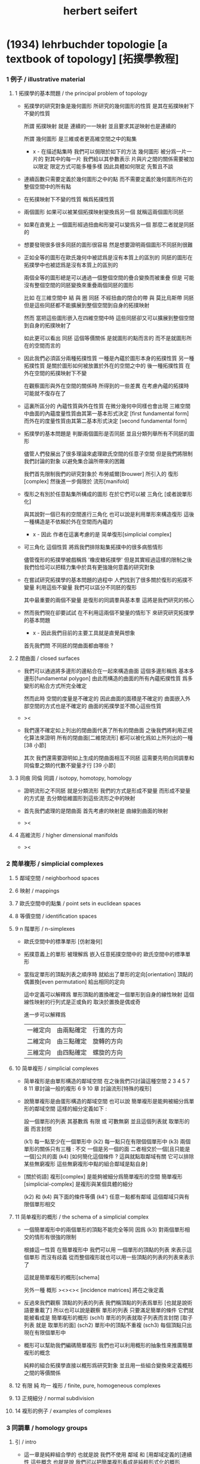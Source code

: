 #+title: herbert seifert

* (1934) lehrbuchder topologie [a textbook of topology] [拓撲學教程]

*** 1 例子 / illustrative material

***** 1 拓撲學的基本問題 / the principal problem of topology

      - 拓撲學的研究對象是幾何圖形
        所研究的幾何圖形的性質 是其在拓撲映射下不變的性質

        所謂 拓撲映射
        就是 連續的一一映射 並且要求其逆映射也是連續的

        所謂 幾何圖形
        是三維或者更高維空間之中的點集

        - x -
          在描述點集時
          我們可以侷限於如下的方法
          幾何圖形 被分爲一片一片的
          對其中的每一片
          我們給以其參數表示
          片與片之間的關係需要被加以限定
          限定方式可能多種多樣
          因此具體如何限定
          先暫且不談

      - 連續函數只需要定義於幾何圖形之中的點
        而不需要定義於幾何圖形所在的整個空間中的所有點

      - 在拓撲映射下不變的性質
        稱爲拓撲性質

      - 兩個圖形
        如果可以被某個拓撲映射變換爲另一個
        就稱這兩個圖形同胚

      - 如果在直覺上
        一個圖形經過扭曲和形變可以變爲另一個
        那麼二者就是同胚的

      - 想要發現很多很多同胚的圖形很容易
        然是想要證明兩個圖形不同胚則很難

      - 正如全等的圖形在歐氏幾何中被認爲是沒有本質上的區別的
        同胚的圖形在拓撲學中也被認爲是沒有本質上的區別的

        兩個全等的圖形總是可以通過一個整個空間的疊合變換而被重疊
        但是 可能沒有整個空間的同胚變換來重疊兩個同胚的圖形

        比如
        在三維空間中
        結 與 圈 同胚
        不經扭曲的閉合的帶 與 莫比烏斯帶 同胚
        但是這些同胚都不能擴展到整個空間到自身的拓撲映射

        然而
        當把這些圖形嵌入在四維空間中時
        這些同胚卻又可以擴展到整個空間到自身的拓撲映射了

        如此更可以看出 同胚 這個等價關係
        是就圖形的點而言的
        而不是就圖形所在的空間而言的

      - 因此我們必須區分兩種拓撲性質
        一種是內蘊於圖形本身的拓撲性質
        另一種拓撲性質 是關於圖形如何被放置於外在的空間之中的
        後一種拓撲性質 在外在空間的拓撲映射下不變

        在觀察圖形與外在空間的關係時
        所得到的一些差異
        在考慮內蘊的拓撲時
        可能就不復存在了

      - 這裏所區分的 內蘊性質與外在性質
        在微分幾何中同樣也會出現
        三維空間中曲面的內蘊度量性質由其第一基本形式決定 [first fundamental form]
        而外在的度量性質由其第二基本形式決定 [second fundamental form]

      - 拓撲學的基本問題是
        判斷兩個圖形是否同胚
        並且分類列舉所有不同胚的圖形

        儘管人們發展出了很多理論來處理歐氏空間的任意子空間
        但是我們將限制我們討論的對象
        以避免集合論所帶來的困難

        我們首先限制我們的研究對象於
        布勞威爾[Brouwer] 所引入的 復形[complex]
        然後進一步侷限於 流形[manifold]

      - 復形之有別於任意點集所構成的圖形
        在於它們可以被 三角化 [或者說單形化]

        與其說對一個已有的空間進行三角化
        也可以說是利用單形來構造復形
        這後一種構造是不依賴於外在空間而內蘊的

        - x -
          因此 作者在這裏考慮的是 简单復形[simplicial complex]

      - 可三角化 這個性質
        將爲我們排除點集拓撲中的很多病態情形

        儘管復形的拓撲學被戲稱爲 '橡皮糖拓撲學'
        但是其實經過這樣的限制之後
        我們恰恰可以把精力集中於具有更強幾何意義的研究對象

      - 在嘗試研究拓撲學的基本問題的過程中
        人們找到了很多關於復形的拓撲不變量
        利用這些不變量 我們可以區分不同胚的復形

        其中最重要的兩個不變量
        是復形的同調羣與基本羣
        這將是我們研究的核心

      - 然而我們現在卻要試試
        在不利用這兩個不變量的情形下
        來研究研究拓撲學的基本問題

        - x -
          因此我們目前的主要工具就是直覺與想象

        首先我們問
        不同胚的閉曲面都由哪些 ?

***** 2 閉曲面 / closed surfaces

      - 我們可以通過將多邊形的邊粘合在一起來構造曲面
        這個多邊形稱爲 基本多邊形[fundamental polygon]
        由此而構造的曲面的所有內蘊拓撲性質
        爲多變形的粘合方式所完全確定

        然而此時
        空間的度量是不確定的
        因此曲面的面積是不確定的
        曲面嵌入外部空間的方式也是不確定的
        曲面的拓撲學並不關心這些性質

      - ><

      - 我們還不確定如上列出的閉曲面代表了所有的閉曲面
        之後我們將利用正規化算法來證明
        所有的閉曲面[二維閉流形] 都可以被化爲如上所列出的一種 [38 小節]

        其次
        我們還需要證明如上生成的閉曲面相互不同胚
        這需要先明白同調羣和同倫羣之類的代數不變量才行
        [39 小節]

***** 3 同痕 同倫 同調 / isotopy, homotopy, homology

      - 證明流形之不同胚 就是分類流形
        我們的方式是形成不變量
        而形成不變量的方式是
        去分類低維圖形到這些流形之中的映射

      - 首先我們處理的是閉曲面
        首先考慮的映射是 曲線到曲面的映射

      - ><

***** 4 高維流形 / higher dimensional manifolds

      - ><

*** 2 简单複形 / simplicial complexes

***** 5 鄰域空間 / neighborhood spaces

***** 6 映射 / mappings

***** 7 歐氏空間中的點集 / point sets in euclidean spaces

***** 8 等價空間 / identification spaces

***** 9 n 階單形 / n-simplexes

      - 歐氏空間中的標準單形 [仿射幾何]

      - 拓撲意義上的單形 被理解爲 嵌入任意拓撲空間中的 歐氏空間中的標準單形

      - 當指定單形的頂點列表之順序時
        就給出了單形的定向[orientation]
        頂點的偶置換[even permutation] 給出相同的定向

        這中定義可以解釋爲
        單形頂點的置換確定一個單形到自身的線性映射
        這個線性映射的行列式是正或負的 取決於置換是偶或奇

        進一步可以解釋爲
        | 一維定向 | 由兩點確定 | 行進的方向 |
        | 二維定向 | 由三點確定 | 旋轉的方向 |
        | 三維定向 | 由四點確定 | 螺旋的方向 |

***** 10 简单複形 / simplicial complexes

      - 简单複形是由單形構造的鄰域空間
        在之後我們只討論這種空間
        2 3 4 5 7 8 11 章討論一般的複形
        6 9 10 章 討論流形[特殊的複形]

      - 說簡單複形是由蛋形構造的鄰域空間
        也可以說 簡單複形是能夠被細分爲單形的鄰域空間
        這樣的細分定義如下 :

        設一個單形的列表
        其基數爲 有限 或 可數無窮
        並且這個列表就 取單形的面 而言封閉

        (k1) 每一點至少在一個單形中
        (k2) 每一點只在有限個個單形中
        (k3) 兩個單形的關係只有三種 : 不交 一個是另一個的面 二者相交於一個[且只能是一個]公共的面
        (k4) [如何簡化這個條件 ? 這與就點取鄰域有關 它可以排除某些無窮複形 這些無窮複形中點的組合鄰域是點自身]

      - [關於術語]
        複形[complex] 是能夠被細分爲簡單複形的空間
        簡單複形[simplicial-complex] 是複形與某個具體的細分

        (k2) 和 (k4) 與下面的條件等價
        (k4') 任意一點都有鄰域 這個鄰域只與有限個單形相交

***** 11 简单複形的概形 / the schema of a simplicial complex

      - 一個簡單複形中的兩個單形的頂點不能完全等同
        因爲 (k3) 對兩個單形相交的情形有很強的限制

        根據這一性質
        在簡單複形中
        我們可以用 一個單形的頂點的列表 來表示這個單形 而沒有歧義
        從而整個複形就也可以用一些頂點的列表的列表來表示了

        這就是簡單複形的概形[schema]

        另外一種 概形 ><><>< [incidence matrices]
        將在之後定義

      - 反過來我們觀察 頂點的列表的列表
        我們稱頂點的列表爲單形 [也就是說術語要重載了]
        所以也可以說是觀察 單形的列表
        只要滿足簡單的條件 它們就能被看成是 簡單複形的概形
        (sch1) 單形的列表就取子列表而言封閉 [取子列表 就是 取單形的面]
        (sch2) 單形中的頂點不重複
        (sch3) 每個頂點只出現在有限個單形中

      - 概形可以幫助我們編碼簡單複形
        我們也可以利用概形的抽象性來推廣簡單複形的概念

        純粹的組合拓撲學直接以概形爲研究對象
        並且用一些組合變換來定義概形之間的等價關係

***** 12 有限 純 均一 複形 / finite, pure, homogeneous complexes

***** 13 正規細分 / normal subdivision

***** 14 複形的例子 / examples of complexes

*** 3 同調羣 / homology groups

***** 引 / intro

      - 這一章是純粹組合學的
        也就是說 我們不使用 鄰域 和 [用鄰域定義的]連續性 這些概念
        也就是說 我們可以把簡單複形看成是純粹形式化的概形

        這一章中我們定義簡單複形的同調羣
        下一章中我們證明
        一個空間的任意兩個單形劃分 所給出的同調羣 是同構的

***** 15 鏈 / chains

      - n 維簡單複形中的 k 階鏈[k-chain]
        是 k 單形 的形式線性和 其係數爲整數
        整數的正負可以被解釋爲定向[orientation]
        整數的大小可以被解釋爲重複出現的次數[multiplicity]

        這樣形成的代數結構是一個 abel 羣
        其生成子爲 k 階單形
        且每個生成子都是無限階的
        (m * U = 0) -> (U = 0) or (m = 0)

***** 16 邊界 閉鏈 / boundary, closed chains

      - 一個帶有定向的 k 階單形
        可以誘導出其個階面的定向
        利用這裏誘導出來的定向
        我們可以定義 k 階單形 的邊界爲 其 (k-1) 階面的和
        並且每個面的係數爲這個誘導出來的定向

      - '取邊界' 是 abel 羣之間的線性算子[羣同態]

      - 邊界爲零的鏈稱 閉鏈[closed-chain]
        閉鏈形成子羣

      - 可以簡單地證明 k 階鏈 的邊界 總是 閉的 k-1 階鏈
        或者說 邊界算子的平方是零
        或者說 邊界鍊 是 閉鍊 的子羣

***** 17 同調鏈 / homologous chains

      - 每個邊界鏈都是閉鏈
        但是一個閉鏈不一定是邊界鏈

        考慮 k 階閉鏈 所形成的 abel 羣
        其中爲 k+1 階鏈的邊界者
        也就是之前我們所說的邊界鏈
        稱爲零同調的[null homologous]
        記爲 (U ~ 0)

        兩個閉的或非閉的鏈稱爲同調的[homologous]
        如果它們的差是零同調的
        記爲 (U ~ V) := (U - V ~ 0)

      - 鏈之間的同調[homology]關係 是一個等價關係
        同調的閉鏈 屬於同一個同調類[homology class]
        m 與 U 不等於 0 的時候 也可能有 (m * U ~ 0)

***** 18 同調羣 / homology groups

      - 羣論的語言中
        同調類是 閉鏈模零同調鏈 的剩餘類[residue class]
        剩餘類 形成商羣
        這個商羣就稱爲同調羣

      - 當考慮某個具體的單形細分時
        取這樣的商羣看似多此一舉
        看似 不如直接考慮所有的鏈所形成的代數結構
        但是 之後我們將要證明 這個商羣是不依賴與劃分的
        即 同調羣是拓撲不變量

      - It is important that
        the k-th homology group is not only an abstract group
        determined by its Betti number and torsion coefficients,
        but also that it is realizable by a homology basis.

***** 19 計算同倫羣的簡單例子 / computation of the homology groups in simple cases

      - ><

***** 20 homologies with division

***** 21 computation of homology groups from the incidence matrices

***** 22 block chains

***** 23 chains mod 2, connectivity numbers, euler's formula

***** 24 pseudomanifolds and orientability

*** 4 simplicial approximations

***** 25 singular simplexes

***** 26 singular chains

***** 27 singular homology groups

***** 28 the approximation theorem, invariance of simplicial homology groups

***** 29 prisms in euclidean spaces

***** 30 proof of the approximation theorem

***** 31 deformation and simplicial approximation of mappings

*** 5 local properties

***** 32 homology groups of a complex at a point

***** 33 invariance of dimension

***** 34 invariance of the purity of a complex

***** 35 invariance of boundary

***** 36 invariance of pseudomanifolds and of orientability

*** 6 surface topology

***** intro

      - The principal problem of topology,
        the homeomorphism problem,
        can be solved in dimension 2,
        using methods which cannot be generalized to higher dimensions.

        For this reason we shall develop surface topology
        independently of our previous results,
        which were valid for arbitrary dimension.

        We shall start with polygons,
        instead of with a simplicial complex,
        and we shall construct closed polyhedral surfaces
        by identifying sides of polygons.

***** 37 closed surfaces

      - [manifold-checker]
        We first devote our attention only to systems of polygons
        for which the total number of sides is even
        and each side is paired with exactly one otherside
        by the topological mapping.

      - [topological feeling [neighborhood space]]
        In the system of polygons,
        points which map into one another
        are to be considered equivalent
        in the sense that
        points in a neighborhood space are equivalent.

      - [combinatorial natural of a system of polygons]
        We can then recognize the following classes of equivalent points
        in a system of polygons :
        - an inner point of a polygon is equivalent only to itself;
        - an inner point of a polygonal side
          is equivalent to exactly one other point;
        - a vertex may be equivalent to one, several, or even no other points.

      - [connectedness condition]

      - system of polygons -> closed surfaces

      - In the treatment which follows,
        our interest shall be not in the particular system of polygons
        but, rather, in the surface which it determines.

        We now set ourselves the task of discovering
        when two systems of polygons determine the same surface,
        that is, finding when the polyhedral surfaces
        produced by the identification of equivalent points
        are different polygonal decompositions of the same surface.

        [we solve this by normalization]

      - [orientation]
        We now orient the polygonal sides.
        That is, we choose one of the two boundary points of each side
        as initial point
        and the other as endpoint of the side.

        - x -
          such orientation is nothing but maintain the information
          of different positions in the boundary of a n-disk.

        - k -
          but a polygon only has two orientations.

          while so much information are maintained,
          are they really the information about orientation ?

      - The orientation of the polygon
        will determine a sense of traversal of the boundary,
        that is, a cyclic ordering of the sides.

        [is this the same for polyhedron ?]

***** 38 transformation to normal form

******* step 1: one fundamental polygon

******* step 2: side cancellation

******* step 3: transformation to a polyhedral surface having a single vertex

******* step 4: cross-cap normalization

******* step 5: handle normalization

******* step 6: transformation of the handles into cross-caps

***** 39 types of normal form: the principal theorem

***** 40 surfaces with boundary

***** 41 homology groups of surfaces

*** 7 the fundamental group

***** 42 the fundamental group

***** 43 examples

***** 44 the edge path group of a simplicial complex

***** 45 the edge path group of a surface complex

***** 46 generators and relations

***** 47 edge complexes and closed surfaces

***** 48 the fundamental and homology groups

***** 49 free deformation of closed paths

***** 50 fundamental group and deformation of mappings

***** 51 the fundamental group at a point

***** 52 the fundamental group of a composite complex

*** 8 覆蓋複形 / covering complexes

***** intro

      - fundamental-group of surface
        對應於 group of covering-transformation of universal-covering-space of surface
        其他的 unbranched-covering 對應與 fundamental-group 的 subgroup
        這樣找到了所有的 subgroup 就能找到所有的 unbranched-covering

        - x -
          但是找到了所有的 unbranched-covering 又有什麼用呢 ?
          這裏的敘述 好像顯得 topology 空間的基本羣 這個代數不變量
          可以用來解決有關 covering 的問題
          但是其實 covering 的問題本身就沒什麼用

          相反
          max dehn 的觀點是
          這裏我們是在用 covering
          來解決 空間的基本羣 這類特殊的羣 之中 兩個元素的相等問題
          並且獲得一種代數語言來描述 某些拓撲顯現

          我覺得 dehn 的觀點更爲可取

***** 53 無分支的覆蓋複形 / unbranched covering complexes

      - (: g (-> E B)) is unbranched-covering :

        [條件 1] g 是滿射

        [條件 2] [nonbranching condition]
        g is locally topological
        #+begin_src scheme
        (-> [(: :b B) (: :e E) (= [:e g] :b)]
            [g is (homeomorphic (neighborhood :e) (neighborhood :b))])
        #+end_src

        [條件 3] [nonbounding condition]
        如果 E 中的一點 x 被映到 b 的鄰域中的一點
        那麼 x 一定在 b 的某個逆像 e 的鄰域中
        #+begin_src scheme
        (-> [(: :x E) (: :b B) (: [:x g] (neighborhood :b))]
            [(: :e E) (= [:b g] :e) (: :x (neighborhood :e))])
        #+end_src

        - x -
          說 [條件 3] 是爲了 path lifting property
          我覺得也可以直接以 path lifting property 作爲公理
          [這樣將更弱]
          或者說 neighborhood lifting property ?

          我們可以總爲
          [條件 2] 說 neighborhood mapped to neighborhood topologically.
          [條件 3] 說 path can be lifted to path respecting the covering map.

      - ><
        這裏的例子可以用來實驗 normalization 算法

***** 54 基本路徑 與 覆蓋路徑 / base path and covering path

      - path lifting property
        #+begin_src scheme
        (: g (-> E B))
        (-> [(: :w (0 :a :b)) (: [:a, :b] B) (: :a~ E) (= [:a~ g] :a)]
            [(: :w~ (0 :a~ :b~)) (: :b~ E) (= [:w~ g] :w)])
        ;; uniqueness of the output path :w~ is naturally not required
        #+end_src

      - x -
        這裏敘述並根據上面的定義證明了
        path lifting property 與
        homotopy lifting property
        我想 [條件 2] 並不會影響這裏的證明
        也就是說 沒有必要要求 unbranch

        branch 會導致 lifting 不唯一
        但是這可能並不影響我們對 covering 的使用

        對 unbranch 的要求可能出現在下一節
        尋找 fundamental-group 的 subgroup 與 covering-space 的對應關係的時候

      - k -
        我們還應該看一下這裏對 neighborhood 的使用方式
        能否被容納到我們的形式語言中

      - x -
        我發現 neighborhood 的概念非常重要
        我們需要仔細把它形式化

***** 55 覆蓋 與 基本羣的子羣 / coverings and subgroups of the fundamental group

      - induce
        #+begin_src scheme
        (: g (-> E B))
        ;; induce
        (: [g homotopy-induce] (-> [E fundamental-group] [B fundamental-group]))
        ;; [g homotopy-induce] is group homomorphism
        #+end_src

      - homotopy lifting property 保證了這個 [g homotopy-induce] 是單的
        即 兩條不同倫的 path 不會被映射爲兩條同倫的 path
        因爲是 單的
        所以 [E fundamental-group] 可以被看成是 [B fundamental-group] 的 subgroups

        注意
        只有選定了 B 中的一點 還有這一點在 E 中 lifted 的一點時
        才能有上面的 induce

      - 有了 subgroup 之後
        我們可以把 [B fundamental-group] 分解爲陪集的並
        然後給這些分解以拓撲解釋
        [B fundamental-group] 中的元素可以看成是選定了某個點作爲起點和終點之後
        所有 loop 的集合
        loop 之間的等價 取 同倫等價

        [E fundamental-group] 所對應的 [B fundamental-group] 的子羣
        是那些被 lift 成 E 中閉曲線 [即 loop] 的 B 中的 loop
        這個子羣的陪集是那些 被 lift 成 E 中有相同終點的 path 的 B 中的 loop

      - ><
        注意
        covering 所對應的是 a class of conjugate subgroup
        而不是一個 subgroup

      - x -
        既然這裏的敘述都是對 subgroup 而言的
        那麼 高階代數 的 sub-代數是什麼呢 ?

        就羣的展示而言
        重新選取生成子 [關係的變化可以 reduce 出來]
        就算是一個子羣了

        對於高階代數的展示
        是否也有類似的理論 ?
        重新選取生成子 就得到子代數 ?

***** 56 通用覆蓋 / universal coverings

      - 任意 complex 都有 universal-covering-space
        其構造
        可以看成是把 path-space 化爲 simple-space
        化爲 simple-space 可以看成是找一個編碼的過程
        化爲 simple-space 本身還不算是一個編碼
        要使得同倫的 loop 有相同的編碼
        才算是找到了編碼

      - 那麼對應於 subgroup 的中間 covering-space 應該如何構造呢 ?

***** 57 正規覆蓋 / regular coverings

      - ><

***** 58 the monodromy group

      - ><

*** 9 三維流形 / 3-dimensional manifolds

***** 59 一般準則 / general principles

      - complex 成爲 manifold 的條件是 homogeneous

        A 3-dimensional closed manifold,
        is a 3-dimensional connected finite homogeneous complex.

***** 60 representation by a polyhedron

      - [full polyhedron]
        full (solid) polyhedron is defined as the following,
        a closed 3-ball (or a topological image of a closed 3-ball)
        whose boundary been divided into polygons
        so that the following conditions are satisfied :
        1. each polygon is at least a 2-gon.
        2. each point of boundary belongs to at least one polygon.
        3. two polygons are either disjoint
           or have certain common edges or vertices.

        for example :
        - solid dodecahedron.
        - a closed 3-ball
          whose boundary sphere has been decomposed into two hemispheres
          by a great circle also becomes a full polyhedron
          when one subdivides the great circle by two or more vertices.

      - x -
        使用三角形
        也許可以大大簡化描述二階代數時 所需語言的語法之複雜度

        當考慮 polyhedron 所構造的三維流形時
        manifold-checker 很簡單
        就是 euler number 爲 0

        現在要問的是
        這個 manifold-checker 對 manifold 的 2-skeleton
        有什麼限制
        [我們已經知道找個 2-skeleton 不能是任意的有限生成羣了]

        知道這些限制之後
        我們就可以試着模仿二階的情形來設計 normalization 算法

        同時也可以試着模仿 Dehn 的算法
        來設計相似的算法
        以判斷二階代數中任意兩個元素是否相等

***** 61 homology groups

***** 62 the fundamental group

***** 63 the heegaard diagram

***** 64 3-dimensional manifolds with boundary

***** 65 construction of 3-dimensional manifolds out of knots

*** 10 n-dimensional manifolds

***** 66 star complexes

***** 67 cell complexes

***** 68 manifolds

***** 69 the poincare duality theorem

***** 70 intersection numbers of cell chains

***** 71 dual bases

***** 72 cellular approximations

***** 73 intersection numbers of singular chains

***** 74 invariance of intersection numbers

***** 75 examples

***** 76 orientability and two-sidedness

***** 77 linking numbers

*** 11 continuous mappings

***** 78 the degree of a mappings

***** 79 a trace formula

***** 80 a fixed point formula

***** 81 applications

*** 12 auxiliary theorems from the theory of groups

***** 82 generators and relations

***** 83 homomorphic mappings and factor groups

***** 84 abelianization of groups

***** 85 free and direct products

***** 86 abelian groups

***** 87 the normal form of integer matrices

* (1933) Topologie dreidi-mensionales gefaserter Raum [topology of 3-dimensional fibered spaces] [三維纖維空間的拓撲]

*** intro

    - a way to to approach the 3-dimensional homeomorphism problem
      is to examine fundamental regions of groups
      acting on a 3-dimensional metric space.

    - for example, in 2-dimension,
      a closed surface is the fundamental region of
      fundamental group acting on covering space of the closed surface.

      each such action has no fix point.

      the trace or orbit of an action is a discrete point set.

    - for 3-sphere, we can observe a continuous group of spherical actions,
      the orbits of which are trace curves [circles],
      thus a fibration of the sphere [i.e. hopf fibration],
      the fundamental region of this group of actions is 2-sphere.

    - instead of investigating a complete system of
      topological invariants of 3-dimensional manifolds,
      we search for a system of invariants
      for fiber preserving maps of fibered 3-manifolds.

      we can solve this problem,
      but two spaces with different fibrations can be homeomorphic,
      thus the homeomorphism problem remains open.

*** fibered spaces

    - with the definition of manifold [topological space]
      by the axioms of neighborhood system,
      [thus include manifold with boundaries]
      we can define fibered space as following :

      (5) The manifold can be decomposed into fibers,
      where each fiber is a simple closed curve [circle, maybe knoted].

      (6) Each point lies on exactly one fiber.

      (7) For each fiber H there exists a fiber neighborhood,
      that is, a subset consisting of fibers and containing H,
      which can be mapped under a fiber preserving map onto a fibered solid torus,
      where H is mapped onto the middle-fiber.

    - A map is fiber preserving
      if it (1) is a homeomorphism
      and (2) maps fibers to fibers.

    - x -
      since we want to use solid torus as neighborhood of circle
      to define fibered manifold,
      we investigate fibered solid torus first.

    - a fibered solid torus can be classified by a rational number ((v / u) <= 1)
      which represent a twist
      [note that, the middle-fiber is not twisted.]

      thus we can add the following limitations
      (v and u are coprime) (u > 0) (0 <= v <= u/2)

      because twist over 1, or reverse the direction of the twist
      would give us fiber preserving homeomorphism from solid torus to itself.
      - such a homeomorphism would be an element of
        the fiber preserving mapping class group of the solid torus.

    - The topological map of the solid torus,
      which sends a longitude to another which is not homologous (on T),
      [thus] cannot be obtained by a deformation of the identity.

      - x -
        what is meant by 'homologous of topological map of a space to itself' ?
        a map as a group of chains ?

    - two fibered solid tori
      can be mapped onto each other by a fiber preserving map
      iff they have the same defining numbers u, v.

    - basic example of fiber space is (S1 * S2)

    - The boundary of an arbitrary fibered solid torus is a fibered torus.

      two fibered tori
      can be mapped ontoeach other under a fiber preserving homeomorphism.

      - x -
        how to understand is fact by subdivision of topological space ?

      thus
      the boundaries of any two fibered solid tori
      can be mapped onto each other under a fiber preserving homeomorphism.

      - x -
        why fibered solid torus is classified by ((v / u) <= 1)
        while fibered torus are all fiber homeomorphic ?
        because fibered solid torus have a middle-fiber ?
        how to understand this fact by subdivision of topological space ?

        maybe,
        torus fibered by circle can only have circle as base-space,
        while solid torus fibered by circle can have different base-spaces,
        when ((v / u) = (0 / 1)) the base-space is disk.
        when ((v / u) = (1 / 2)) the base-space is not disk anymore,
        because when cutting the solid torus by a disk,
        the disk must cross non-middle-fiber many times.

        is this how seifert manifold is discovered ?

*** orbit surface

    - x -
      here is our base-space.

    - The most important concept in the study of fibered spaces
      is that of the orbit surface.
      Every fibered space F has an orbit surface f.

      Now f is not a subset of the space F
      and can in general *not* be embedded in F,
      but is defined as follows :

      there is a one-to-one correspondence
      between the fibers of F and the points of f.
      - the orbit surface thus indicates
        how the manifold is "decomposed" into fibers.

    - f is a manifold,
      this is ensured by 'fiber neighborhood of a fiber is a solid torus',
      for the meridian disk of the fiber neighborhood of a fiber H in F,
      will be a neighborhood of a point h in f.

    - If F is closed,
      then f is an orientable surface of genus p (number of handles)
      or a nonorientable surface of genus k (number of cross-caps).

      if (F = (S1 * S2))
      then (f = S2)

      of course, for any surface f,
      we always can construct (F = (S1 * f))

    - ><><><

    - ordinary fiber -- (u = 1)
      exceptional fiber -- (u > 1)

      in the neighborhood of an exceptional fiber H of order u,
      If a fiber approaches H,
      its limit runs u times around H,
      and (u * H) is homologous to an ordinary fiber.

      In a fibered solid torus all the fibers are ordinary fibers,
      except possibly for the middle fiber.

      but the points of the orbit surface
      that are images of exceptional fibers are exceptional points;
      as points of the orbit surface,
      they cannot be distinguished from ordinary points.

      - then, when constructing the fiber-space
        by its base-space [orbit surface],
        how should we encode this information about exceptional points
        into the construction ?

    - Theorem 1.
      A closed fibered space
      contains at most finitely many exceptional fibers.

*** fiberings of s3

    - Before studying fiberings in general,
      we construct examples of fiberings of S3 with exceptional fibers.

*** triangulations of fibered spaces

*** drilling and filling (surgery)

*** classes of fibered spaces

*** the orientable fibered spaces

*** the nonorientable fibered spaces

*** covering spaces

*** fundamental groups of fibered spaces

*** fiberings of the 3-sphere (complete list)

*** the fibered poincare spaces

*** constructing poincare spaces from torus knots

*** translation groups of fibered spaces

*** spaces which cannot be fibered

*** appendix: branched coverings
